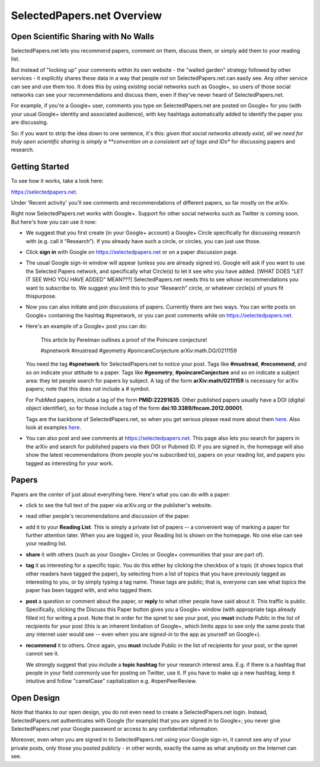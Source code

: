 ###########################
SelectedPapers.net Overview
###########################

Open Scientific Sharing with No Walls
-------------------------------------

SelectedPapers.net lets you recommend papers, comment on them, 
discuss them, or simply add them to your reading list.  

But instead of "locking up" your comments within its own 
website - the "walled garden"
strategy followed by other services - it explicitly shares 
these data in a way that people *not* on SelectedPapers.net
can easily see.  Any other service can see and use them
too.  It does this by using *existing* social networks 
such as Google+, so users of those social networks can see your
recommendations and discuss them, 
even if they've never heard of SelectedPapers.net.

For example, if you're a Google+ user, comments you
type on SelectedPapers.net are posted on Google+ for you
(with your usual Google+ identity and associated audience),
with key hashtags automatically added to identify the
paper you are discussing.  

So: if you want to strip the idea down to one sentence, it's this:
*given that social networks already exist, all we need
for truly open scientific sharing is simply a 
**convention on a consistent set of tags and IDs** for
discussing papers and research.

Getting Started 
---------------

To see how it works, take a look here:

https://selectedpapers.net.

Under 'Recent activity' you'll see comments and recommendations
of different papers, so far mostly on the arXiv.  

Right now SelectedPapers.net works
with Google+.  Support for other social networks such as Twitter
is coming soon.  But here's how you can use it now:

* We suggest that you first create (in your Google+ account) a Google+ Circle 
  specifically for discussing research with (e.g. call it “Research”).  If you already have 
  such a circle, or circles, you can just use those.

* Click **sign in** with Google on https://selectedpapers.net or on  a paper discussion page.

* The usual Google sign-in window will appear (unless you are already signed  in).   
  Google will ask if you want to use the Selected Papers network, and specifically what 
  Circle(s) to let it see who you have added.   [WHAT DOES "LET IT SEE WHO YOU HAVE ADDED" MEAN???]
  SelectedPapers.net needs this to see whose recommendations you want to subscribe 
  to. We suggest you limit this to your “Research” circle, or whatever circle(s) of 
  yours fit thispurpose. 

* Now you can also initiate and join discussions of papers.  Currently there are two ways.  You can 
  write posts on Google+ containing the hashtag #spnetwork, or you can post comments while on 
  https://selectedpapers.net.  

* Here's an example of a Google+ post you can do:

    This article by Perelman outlines a proof of the Poincare conjecture!  

    #spnetwork #mustread #geometry #poincareConjecture arXiv:math.DG/0211159

  You need the tag **#spnetwork** for SelectedPapers.net to notice your post.  Tags like 
  **#mustread**, **#recommend**, and so on indicate your attitude to a paper. Tags like **#geometry**, 
  **#poincareConjecture** and so on indicate a subject area: they let people search for papers
  by subject.  A tag of the form **arXiv:math/0211159** is necessary for arXiv papers; 
  note that this does *not* include a # symbol.   

  For PubMed papers, include a tag of the form **PMID:22291635**.  Other published papers usually
  have a DOI (digital object identifier), so for those include a tag of the form **doi:10.3389/fncom.2012.00001**.

  Tags are the backbone of SelectedPapers.net, so when you get serious please read more about 
  them `here <hashtags.html>`_.  Also look at examples `here <https://selectedpapers.net>`_. 

* You can also post and see comments at https://selectedpapers.net.  This page also
  lets you search for papers in the arXiv and search for published papers via their DOI 
  or Pubmed ID.  If you are signed in, the homepage will also show the latest recommendations 
  (from people you're subscribed to), papers on your reading list, and papers you tagged as 
  interesting for your work.

Papers
------

Papers are the center of just about everything here.
Here's what you can do with a paper:

* click to see the full text of the paper via arXiv.org or
  the publisher's website.

* read other people's recommendations and discussion of the paper.

* add it to your **Reading List**.  This is simply a private list
  of papers -- a convenient way of marking a paper for further
  attention later.  When you are logged in, your Reading list
  is shown on the homepage.  No one else can see your reading list.

* **share** it with others (such as your Google+ Circles or 
  Google+ communities that your are part of).

* **tag** it as interesting for a specific topic.  You do this either
  by clicking the checkbox of a topic (it shows topics that other
  readers have tagged the paper), by selecting from a list of
  topics that you have previously tagged as interesting to you,
  or by simply typing a tag name.  These tags are public; that
  is, everyone can see what topics the paper has been tagged with,
  and who tagged them.

* **post** a question or comment about the paper, or **reply** to
  what other people have said about it.  This traffic is public.
  Specifically, clicking the Discuss this Paper button
  gives you a Google+ window (with appropriate tags
  already filled in) for writing a post.  Note that in order
  for the spnet to see your post, you **must** include Public in
  the list of recipients for your post (this is an inherent limitation
  of Google+, which limits apps to see only the
  same posts that *any* internet user would see -- even when you
  are *signed-in* to the app as yourself on Google+).

* **recommend** it to others.  Once again, you **must** include Public in
  the list of recipients for your post, or the spnet cannot see it.


  We strongly suggest that you include a
  **topic hashtag** for your research interest area.  E.g. if there
  is a hashtag that people in your field commonly use for
  posting on Twitter, use it.  If you have to make up a new
  hashtag, keep it intuitive and follow "camelCase" capitalization
  e.g. #openPeerReview.


Open Design
-----------

Note that thanks to our open design, you do not even need
to create a SelectedPapers.net login.  Instead, SelectedPapers.net
authenticates with Google (for example) that you are signed in
to Google+; you never give SelectedPapers.net your Google
password or access to any confidential information.  

Moreover, even when you are signed in
to SelectedPapers.net using your Google sign-in,
it cannot see any of your private posts, only those
you posted publicly - in other words, exactly the same 
as what anybody on the Internet can see.  




